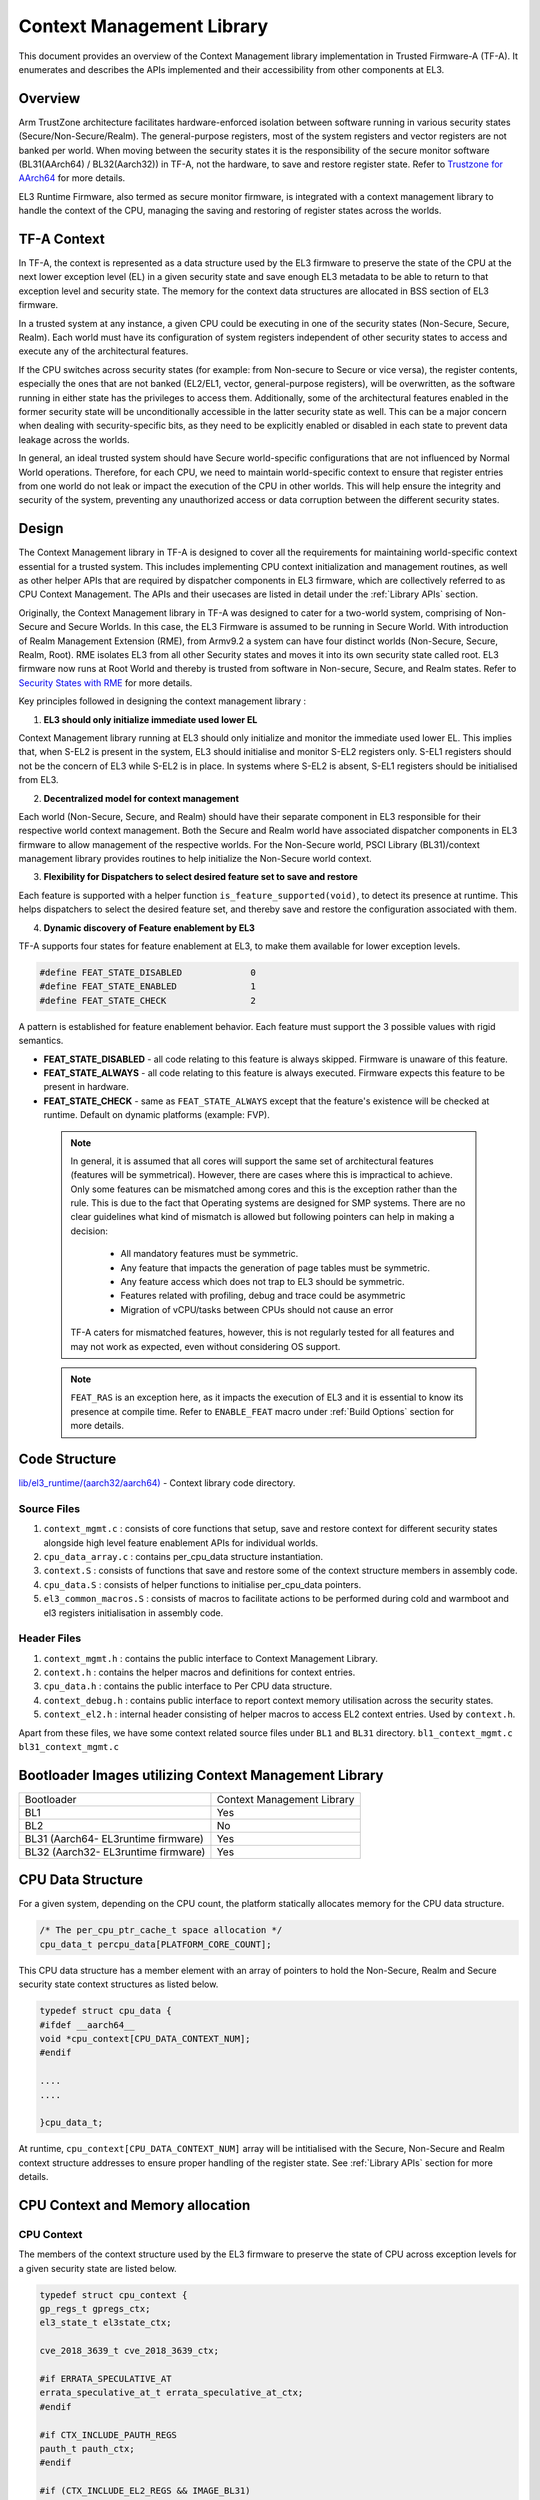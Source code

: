 Context Management Library
**************************

This document provides an overview of the Context Management library implementation
in Trusted Firmware-A (TF-A). It enumerates and describes the APIs implemented
and their accessibility from other components at EL3.

Overview
========

Arm TrustZone architecture facilitates hardware-enforced isolation between
software running in various security states (Secure/Non-Secure/Realm).
The general-purpose registers, most of the system registers and vector registers
are not banked per world. When moving between the security states it is the
responsibility of the secure monitor software (BL31(AArch64) / BL32(Aarch32))
in TF-A, not the hardware, to save and restore register state.
Refer to `Trustzone for AArch64`_ for more details.

EL3 Runtime Firmware, also termed as secure monitor firmware, is integrated
with a context management library to handle the context of the CPU, managing the
saving and restoring of register states across the worlds.

TF-A Context
============

In TF-A, the context is represented as a data structure used by the EL3 firmware
to preserve the state of the CPU at the next lower exception level (EL) in a given
security state and save enough EL3 metadata to be able to return to that exception
level and security state. The memory for the context data structures are allocated
in BSS section of EL3 firmware.

In a trusted system at any instance, a given CPU could be executing in one of the
security states (Non-Secure, Secure, Realm). Each world must have its
configuration of system registers independent of other security states to access
and execute any of the architectural features.

If the CPU switches across security states (for example: from Non-secure to Secure
or vice versa), the register contents, especially the ones that are not banked
(EL2/EL1, vector, general-purpose registers), will be overwritten, as the software
running in either state has the privileges to access them. Additionally, some of
the architectural features enabled in the former security state will be unconditionally
accessible in the latter security state as well. This can be a major concern when
dealing with security-specific bits, as they need to be explicitly enabled or
disabled in each state to prevent data leakage across the worlds.

In general, an ideal trusted system should have Secure world-specific configurations
that are not influenced by Normal World operations. Therefore, for each CPU, we
need to maintain world-specific context to ensure that register entries from one
world do not leak or impact the execution of the CPU in other worlds.
This will help ensure the integrity and security of the system, preventing any
unauthorized access or data corruption between the different security states.

Design
======

The Context Management library in TF-A is designed to cover all the requirements
for maintaining world-specific context essential for a trusted system.
This includes implementing CPU context initialization and management routines,
as well as other helper APIs that are required by dispatcher components in EL3
firmware, which are collectively referred to as CPU Context Management.
The APIs and their usecases are listed in detail under the :ref:`Library APIs`
section.

Originally, the Context Management library in TF-A was designed to cater for a
two-world system, comprising of Non-Secure and Secure Worlds. In this case, the
EL3 Firmware is assumed to be running in Secure World.
With introduction of Realm Management Extension (RME), from Armv9.2 a system
can have four distinct worlds (Non-Secure, Secure, Realm, Root).
RME isolates EL3 from all other Security states and moves it into its own security
state called root. EL3 firmware now runs at Root World and thereby is
trusted from software in Non-secure, Secure, and Realm states.
Refer to `Security States with RME`_ for more details.

Key principles followed in designing the context management library :

1. **EL3 should only initialize immediate used lower EL**

Context Management library running at EL3 should only initialize and monitor the
immediate used lower EL. This implies that, when S-EL2 is present in the system,
EL3 should initialise and monitor S-EL2 registers only. S-EL1 registers should
not be the concern of EL3 while S-EL2 is in place. In systems where S-EL2 is
absent, S-EL1 registers should be initialised from EL3.

2. **Decentralized model for context management**

Each world (Non-Secure, Secure, and Realm) should have their separate component
in EL3 responsible for their respective world context management.
Both the Secure and Realm world have associated dispatcher components in EL3
firmware to allow management of the respective worlds. For the Non-Secure world,
PSCI Library (BL31)/context management library provides routines to help
initialize the Non-Secure world context.

3. **Flexibility for Dispatchers to select desired feature set to save and restore**

Each feature is supported with a helper function ``is_feature_supported(void)``,
to detect its presence at runtime. This helps dispatchers to select the desired
feature set, and thereby save and restore the configuration associated with them.

4. **Dynamic discovery of Feature enablement by EL3**

TF-A supports four states for feature enablement at EL3, to make them available
for lower exception levels.

.. code:: c

	#define FEAT_STATE_DISABLED     	0
	#define FEAT_STATE_ENABLED      	1
	#define FEAT_STATE_CHECK        	2

A pattern is established for feature enablement behavior.
Each feature must support the 3 possible values with rigid semantics.

- **FEAT_STATE_DISABLED** - all code relating to this feature is always skipped.
  Firmware is unaware of this feature.

- **FEAT_STATE_ALWAYS** - all code relating to this feature is always executed.
  Firmware expects this feature to be present in hardware.

- **FEAT_STATE_CHECK** - same as ``FEAT_STATE_ALWAYS`` except that the feature's
  existence will be checked at runtime. Default on dynamic platforms (example: FVP).

 .. note::

   In general, it is assumed that all cores will support the same set of
   architectural features (features will be symmetrical). However, there are
   cases where this is impractical to achieve. Only some features can be
   mismatched among cores and this is the exception rather than the rule. This
   is due to the fact that Operating systems are designed for SMP systems. There
   are no clear guidelines what kind of mismatch is allowed but following
   pointers can help in making a decision:

    - All mandatory features must be symmetric.
    - Any feature that impacts the generation of page tables must be symmetric.
    - Any feature access which does not trap to EL3 should be symmetric.
    - Features related with profiling, debug and trace could be asymmetric
    - Migration of vCPU/tasks between CPUs should not cause an error

   TF-A caters for mismatched features, however, this is not regularly tested
   for all features and may not work as expected, even without considering OS
   support.

 .. note::
   ``FEAT_RAS`` is an exception here, as it impacts the execution of EL3 and
   it is essential to know its presence at compile time. Refer to ``ENABLE_FEAT``
   macro under :ref:`Build Options` section for more details.

Code Structure
==============

`lib/el3_runtime/(aarch32/aarch64)`_ - Context library code directory.

Source Files
~~~~~~~~~~~~

#. ``context_mgmt.c`` : consists of core functions that setup, save and restore
   context for different security states alongside high level feature enablement
   APIs for individual worlds.

#. ``cpu_data_array.c`` : contains per_cpu_data structure instantiation.

#. ``context.S`` : consists of functions that save and restore some of the context
   structure members in assembly code.

#. ``cpu_data.S`` : consists of helper functions to initialise per_cpu_data pointers.

#. ``el3_common_macros.S`` : consists of macros to facilitate actions to be performed
   during cold and warmboot and el3 registers initialisation in assembly code.

Header Files
~~~~~~~~~~~~

#. ``context_mgmt.h`` :  contains the public interface to Context Management Library.

#. ``context.h`` : contains the helper macros and definitions for context entries.

#. ``cpu_data.h`` : contains the public interface to Per CPU data structure.

#. ``context_debug.h`` : contains public interface to report context memory
   utilisation across the security states.

#. ``context_el2.h`` : internal header consisting of helper macros to access EL2
   context entries. Used by ``context.h``.

Apart from these files, we have some context related source files under ``BL1``
and ``BL31`` directory. ``bl1_context_mgmt.c`` ``bl31_context_mgmt.c``

Bootloader Images utilizing Context Management Library
======================================================

+-------------------------------------------+-----------------------------+
|   Bootloader                              | Context Management Library  |
+-------------------------------------------+-----------------------------+
|   BL1                                     |       Yes                   |
+-------------------------------------------+-----------------------------+
|   BL2                                     |       No                    |
+-------------------------------------------+-----------------------------+
|   BL31 (Aarch64- EL3runtime firmware)     |       Yes                   |
+-------------------------------------------+-----------------------------+
|   BL32 (Aarch32- EL3runtime firmware)     |       Yes                   |
+-------------------------------------------+-----------------------------+

CPU Data Structure
==================
For a given system, depending on the CPU count, the platform statically
allocates memory for the CPU data structure.

.. code:: c

	/* The per_cpu_ptr_cache_t space allocation */
	cpu_data_t percpu_data[PLATFORM_CORE_COUNT];

This CPU data structure has a member element with an array of pointers to hold
the Non-Secure, Realm and Secure security state context structures as listed below.

.. code:: c

	typedef struct cpu_data {
	#ifdef __aarch64__
	void *cpu_context[CPU_DATA_CONTEXT_NUM];
	#endif

	....
	....

	}cpu_data_t;

|CPU Data Structure|

At runtime, ``cpu_context[CPU_DATA_CONTEXT_NUM]`` array will be intitialised with
the Secure, Non-Secure and Realm context structure addresses to ensure proper
handling of the register state.
See :ref:`Library APIs` section for more details.

CPU Context and Memory allocation
=================================

CPU Context
~~~~~~~~~~~
The members of the context structure used by the EL3 firmware to preserve the
state of CPU across exception levels for a given security state are listed below.

.. code:: c

	typedef struct cpu_context {
	gp_regs_t gpregs_ctx;
	el3_state_t el3state_ctx;

	cve_2018_3639_t cve_2018_3639_ctx;

	#if ERRATA_SPECULATIVE_AT
	errata_speculative_at_t errata_speculative_at_ctx;
	#endif

	#if CTX_INCLUDE_PAUTH_REGS
	pauth_t pauth_ctx;
	#endif

	#if (CTX_INCLUDE_EL2_REGS && IMAGE_BL31)
	el2_sysregs_t el2_sysregs_ctx;
	#else
	el1_sysregs_t el1_sysregs_ctx;
	#endif
	} cpu_context_t;

Context Memory Allocation
~~~~~~~~~~~~~~~~~~~~~~~~~

CPUs maintain their context per world. The individual context memory allocation
for each CPU per world is allocated by the world-specific dispatcher components
at compile time as shown below.

|Context memory allocation|

NS-Context Memory
~~~~~~~~~~~~~~~~~
It's important to note that the Normal world doesn't possess the dispatcher
component found in the Secure and Realm worlds. Instead, the PSCI library at EL3
handles memory allocation for ``Non-Secure`` world context for all CPUs.

.. code:: c

	static cpu_context_t psci_ns_context[PLATFORM_CORE_COUNT];

Secure-Context Memory
~~~~~~~~~~~~~~~~~~~~~
Secure World dispatcher (such as SPMD) at EL3 allocates the memory for ``Secure``
world context of all CPUs.

.. code:: c

	static spmd_spm_core_context_t spm_core_context[PLATFORM_CORE_COUNT];

Realm-Context Memory
~~~~~~~~~~~~~~~~~~~~
Realm World dispatcher (RMMD) at EL3 allocates the memory for ``Realm`` world
context of all CPUs.

.. code:: c

	rmmd_rmm_context_t rmm_context[PLATFORM_CORE_COUNT];

To summarize, the world-specific context structures are synchronized with
per-CPU data structures, which means that each CPU will have an array of pointers
to individual worlds. The figure below illustrates the same.

|CPU Context Memory Configuration|

Context Setup/Initialization
============================

The CPU has been assigned context structures for every security state, which include
Non-Secure, Secure and Realm. It is crucial to initialize each of these structures
during the bootup of every CPU before they enter any security state for the
first time. This section explains the specifics of how the initialization of
every CPU context takes place during both cold and warm boot paths.

Context Setup during Cold boot
~~~~~~~~~~~~~~~~~~~~~~~~~~~~~~
The cold boot path is mainly executed by the primary CPU, other than essential
CPU initialization executed by all CPUs. After executing BL1 and BL2, the Primary
CPU jumps to the BL31 image for runtime services initialization.
During this process, the per_cpu_data structure gets initialized with statically
allocated world-specific context memory.

Later in the cold boot sequence, the BL31 image at EL3 checks for the presence
of a Secure world image at S-EL2. If detected, it invokes the secure context
initialization sequence under SPMD. Additionally, based on RME enablement,
the Realm context gets initialized from the RMMD at EL3. Finally, before exiting
to the normal world, the Non-Secure context gets initialized via the context
management library. At this stage, all Primary CPU contexts are initialized
and the CPU exits EL3 to enter the Normal world.

|Context Init ColdBoot|

.. note::
   The figure above illustrates a scenario on FVP for one of the build
   configurations with TFTF component at NS-EL2.

Context Setup during Warmboot
~~~~~~~~~~~~~~~~~~~~~~~~~~~~~

During a warm boot sequence, the primary CPU is responsible for powering on the
secondary CPUs. Refer to :ref:`CPU Reset` and :ref:`Firmware Design` sections for
more details on the warm boot.

|Context Init WarmBoot|

The primary CPU writes the entrypoint for the secondary CPU. When the secondary
wakes up it initialises its own context via ``cm_init_my_context( ep )`` using
the provided entrypoint.

``psci_warmboot_entrypoint()`` is the warm boot entrypoint procedure.
During the warm bootup process, secondary CPUs have their secure context
initialized through SPMD at EL3. Upon successful SP initialization, the SPD
power management operations become shared with the PSCI library. During this
process, the SPMD duly registers its handlers with the PSCI library.

.. code:: c

	file: psci_common.c
	const spd_pm_ops_t *psci_spd_pm;

	file: spmd_pm.c
	const spd_pm_ops_t spmd_pm = {
	.svc_on_finish = spmd_cpu_on_finish_handler,
	.svc_off = spmd_cpu_off_handler
	}

Secondary CPUs during their bootup in the ``psci_cpu_on_finish()`` routine get
their secure context initialised via the registered SPMD handler
``spmd_cpu_on_finish_handler()`` at EL3.
The figure above illustrates the same with reference of Primary CPU running at
NS-EL2.

.. _Library APIs:

Library APIs
============

The public APIs and types can be found in ``include/lib/el3_runtime/context_management.h``
and this section is intended to provide additional details and clarifications.

Context Initialization for Individual Worlds
~~~~~~~~~~~~~~~~~~~~~~~~~~~~~~~~~~~~~~~~~~~~
The library implements high level APIs for the CPUs in setting up their individual
context for each world (Non-Secure, Secure and Realm).

.. c:function::	static void setup_context_common(cpu_context_t *ctx, const entry_point_info_t *ep);

This function is responsible for the general context initialization that applies
to all worlds. It will be invoked first, before calling the individual
world-specific context setup APIs.

.. c:function::	static void setup_ns_context(cpu_context_t *ctx, const struct entry_point_info *ep);
.. c:function::	static void setup_realm_context(cpu_context_t *ctx, const struct entry_point_info *ep);
.. c:function::	static void setup_secure_context(cpu_context_t *ctx, const struct entry_point_info *ep);

Depending on the security state that the CPU needs to enter, the respective
world-specific context setup handlers listed above will be invoked once per-CPU
to set up the context for their execution.

.. c:function::	void cm_manage_extensions_el3(void)

This function initializes all EL3 registers whose values do not change during the
lifetime of EL3 runtime firmware. It is invoked from each CPU via the cold boot
path ``bl31_main()`` and in the WarmBoot entry path ``void psci_warmboot_entrypoint()``.

Runtime Save and Restore of Registers
~~~~~~~~~~~~~~~~~~~~~~~~~~~~~~~~~~~~~

EL1 Registers
-------------

.. c:function::	void cm_el1_sysregs_context_save(uint32_t security_state);
.. c:function::	void cm_el1_sysregs_context_restore(uint32_t security_state);

These functions are utilized by the world-specific dispatcher components running
at EL3 to facilitate the saving and restoration of the EL1 system registers
during a world switch.

EL2 Registers
-------------

.. c:function::	void cm_el2_sysregs_context_save(uint32_t security_state);
.. c:function::	void cm_el2_sysregs_context_restore(uint32_t security_state);

These functions are utilized by the world-specific dispatcher components running
at EL3 to facilitate the saving and restoration of the EL2 system registers
during a world switch.

Pauth Registers
---------------

Pointer Authentication feature is enabled by default for Non-Secure world and
disabled for Secure and Realm worlds. In this case, we don't need to explicitly
save and restore the Pauth registers during world switch.
However, ``CTX_INCLUDE_PAUTH_REGS`` flag is explicitly used to enable Pauth for
lower exception levels of Secure and Realm worlds. In this scenario, we save the
general purpose and Pauth registers while we enter EL3 from lower ELs via
``prepare_el3_entry`` and restore them back while we exit EL3 to lower ELs
via ``el3_exit``.

.. code:: c

	.macro save_gp_pmcr_pauth_regs
	func restore_gp_pmcr_pauth_regs

Feature Enablement for Individual Worlds
~~~~~~~~~~~~~~~~~~~~~~~~~~~~~~~~~~~~~~~~

.. c:function::	static void manage_extensions_nonsecure(cpu_context_t *ctx);
.. c:function::	static void manage_extensions_secure(cpu_context_t *ctx);
.. c:function::	static void manage_extensions_realm(cpu_context_t *ctx)

Functions that allow the enabling and disabling of architectural features for
each security state. These functions are invoked from the top-level setup APIs
during context initialization.

Further, a pattern is established for feature enablement code (AArch64).
Each feature implements following APIs as applicable:
Note: (``xxx`` is the name of the feature in the APIs)

- ``is_feat_xxx_supported()`` and ``is_feat_xxx_present()`` - mandatory for all features.

- ``xxx_enable(cpu_context * )`` and ``xxx_disable(cpu_context * )`` - optional
  functions to enable the feature for the passed context only. To be called in
  the respective world's setup_context to select behaviour.

- ``xxx_init_el3()`` - optional function to enable the feature in-place in any EL3
  registers that are never context switched. The values they write must never
  change, otherwise the functions mentioned in previous point should be used.
  Invoked from ``cm_manage_extensions_el3()``.

- ``xxx_init_el2_unused()`` - optional function to enable the feature in-place
  in any EL2 registers that are necessary for execution in EL1 with no EL2 present.

The above mentioned rules, followed for ``FEAT_SME`` is shown below:

.. code:: c

	void sme_enable(cpu_context_t *context);
	void sme_init_el3(void);
	void sme_init_el2_unused(void);
	void sme_disable(cpu_context_t *context);

Per-world Context
=================

Apart from the CPU context structure, we have another structure to manage some
of the EL3 system registers whose values are identical across all the CPUs
referred to as ``per_world_context_t``.
The Per-world context structure is intended for managing EL3 system registers with
identical values across all CPUs, requiring only a singular context entry for each
individual world. This structure operates independently of the CPU context
structure and is intended to manage specific EL3 registers.

.. code-block:: c

	typedef struct per_world_context {
		uint64_t ctx_cptr_el3;
		uint64_t ctx_mpam3_el3;
	} per_world_context_t;

These functions facilitate the activation of architectural extensions that possess
identical values across all cores for the individual Non-secure, Secure, and
Realm worlds.

Root-Context (EL3-Execution-Context)
====================================

EL3/Root Context is the execution environment while the CPU is running at EL3.

Previously, while the CPU is in execution at EL3, the system registers persist
with the values of the incoming world. This implies that if the CPU is entering
EL3 from NS world, the EL1 and EL2 system registers which might be modified in
lower exception levels NS(EL2/EL1) will carry forward those values to EL3.
Further the EL3 registers also hold on to the values configured for Non-secure
world, written during the previous ERET from EL3 to NS(EL2/EL1).
Same policy is followed with respect to other worlds (Secure/Realm) depending on
the system configuration.

The firmware at EL3 has traditionally operated within the context of the incoming
world (Secure/Non-Secure/Realm). This becomes problematic in scenarios where the
EL3/Root world must explicitly use architectural features that depend on system
registers configured for lower exception levels.
A good example of this is the PAuth regs. The Root world would need to program
its own PAuth Keys while executing in EL3 and this needs to be restored in entry
to EL3 from any world.
Therefore, Root world should maintain its own distinct settings to access
features for its own execution at EL3.

Register values which are currently known to be of importance during EL3 execution,
is referred to as the EL3/Root context.
This includes ( MDCR_EL3.SDD, SCR_EL3.{EA, SIF}, PMCR_EL0.DP, PSTATE.DIT)
EL3 Context ensures, CPU executes under fixed EL3 system register settings
which is not affected by settings of other worlds.

Root Context needs to be setup as early as possible before we try and access/modify
architectural features at EL3. Its a simple restore operation ``setup_el3_execution_context``
that overwrites the selected bits listed above. EL3 never changes its mind about
what those values should be, sets it as required for EL3. Henceforth, a Root
context save operation is not required.

The figure below illustrates the same with NS-world as a reference while entering
EL3.

|Root Context Sequence|

.. code:: c

	# EL3/Root_Context routine
	.macro setup_el3_execution_context

EL3 execution context needs to setup at both boot time (cold and warm boot)
entrypaths and at all the possible exception handlers routing to EL3 at runtime.

*Copyright (c) 2024-2025, Arm Limited and Contributors. All rights reserved.*

.. |Context Memory Allocation| image:: ../resources/diagrams/context_memory_allocation.png
.. |CPU Context Memory Configuration| image:: ../resources/diagrams/cpu_data_config_context_memory.png
.. |CPU Data Structure| image:: ../resources/diagrams/percpu-data-struct.png
.. |Context Init ColdBoot| image:: ../resources/diagrams/context_init_coldboot.png
.. |Context Init WarmBoot| image:: ../resources/diagrams/context_init_warmboot.png
.. |Root Context Sequence| image:: ../resources/diagrams/root_context_sequence.png
.. _Trustzone for AArch64: https://developer.arm.com/documentation/102418/0101/TrustZone-in-the-processor/Switching-between-Security-states
.. _Security States with RME: https://developer.arm.com/documentation/den0126/0100/Security-states
.. _lib/el3_runtime/(aarch32/aarch64): https://git.trustedfirmware.org/TF-A/trusted-firmware-a.git/tree/lib/el3_runtime
